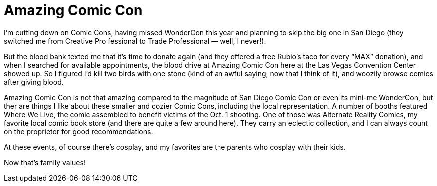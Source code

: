 = Amazing Comic Con

I’m cutting down on Comic Cons, having missed WonderCon this year and planning to skip the big one in San Diego (they switched me from Creative Pro fessional to Trade Professional — well, I never!).

But the blood bank texted me that it’s time to donate again (and they offered a free Rubio’s taco for every “MAX” donation), and when I searched for available appointments, the blood drive at Amazing Comic Con here at the Las Vegas Convention Center showed up. So I figured I’d kill two birds with one stone (kind of an awful saying, now that I think of it), and woozily browse comics after giving blood.

Amazing Comic Con is not that amazing compared to the magnitude of San Diego Comic Con or even its mini-me WonderCon, but ther are things I like about these smaller and cozier Comic Cons, including the local representation. A number of booths featured Where We Live, the comic assembled to benefit victims of the Oct. 1 shooting. One of those was Alternate Reality Comics, my favorite local comic book store (and there are quite a few around here). They carry an eclectic collection, and I can always count on the proprietor for good recommendations.

At these events, of course there’s cosplay, and my favorites are the parents who cosplay with their kids.

Now that’s family values!
